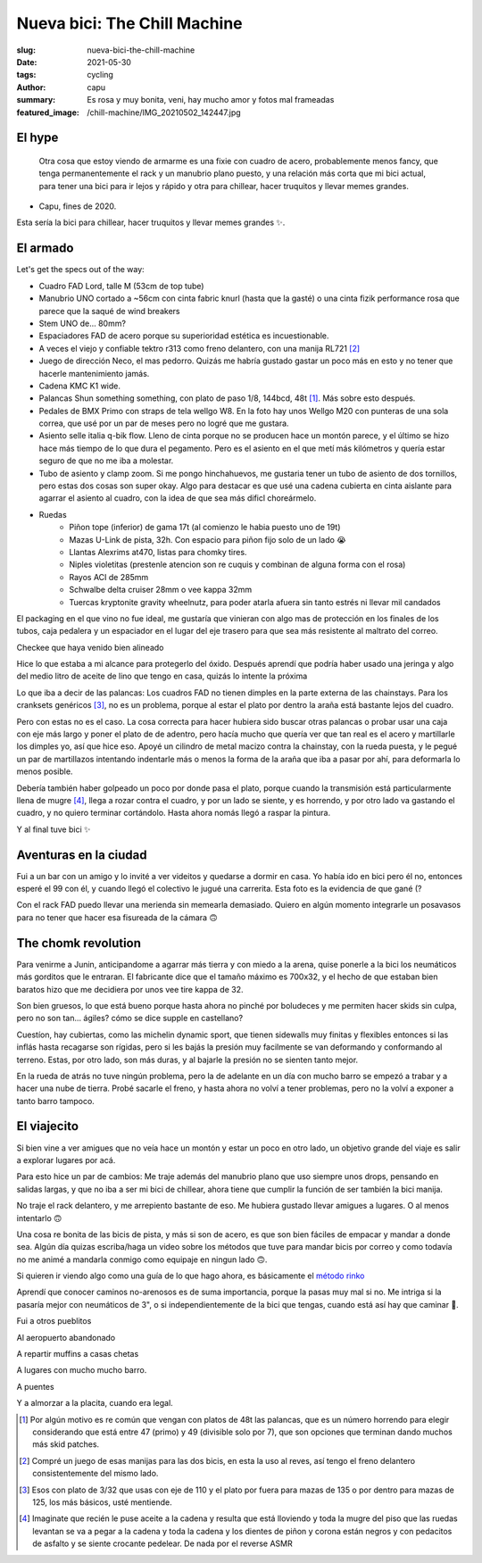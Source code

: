 =============================
Nueva bici: The Chill Machine
=============================
:slug: nueva-bici-the-chill-machine
:date: 2021-05-30
:tags: cycling
:author: capu
:summary: Es rosa y muy bonita, veni, hay mucho amor y fotos mal frameadas
:featured_image: /chill-machine/IMG_20210502_142447.jpg

El hype
=======

    Otra cosa que estoy viendo de armarme es una fixie con cuadro de acero,
    probablemente menos fancy, que tenga permanentemente el rack y un manubrio
    plano puesto, y una relación más corta que mi bici actual, para tener una
    bici para ir lejos y rápido y otra para chillear, hacer truquitos y llevar 
    memes grandes.

- Capu, fines de 2020.

Esta sería la bici para chillear, hacer truquitos y llevar memes grandes ✨.

El armado
=========

.. image:: {static}/chill-machine/IMG_20210212_123807.jpg

Let's get the specs out of the way:

- Cuadro FAD Lord, talle M (53cm de top tube)
- Manubrio UNO cortado a ~56cm con cinta fabric knurl (hasta que la gasté) o
  una cinta fizik performance rosa que parece que la saqué de wind breakers
- Stem UNO de... 80mm?
- Espaciadores FAD de acero porque su superioridad estética es incuestionable.
- A veces el viejo y confiable tektro r313 como freno delantero, con una manija RL721 [2]_
- Juego de dirección Neco, el mas pedorro. Quizás me habría gustado gastar un
  poco más en esto y no tener que hacerle mantenimiento jamás.
- Cadena KMC K1 wide.
- Palancas Shun something something, con plato de paso 1/8, 144bcd, 48t [1]_.
  Más sobre esto después.
- Pedales de BMX Primo con straps de tela wellgo W8. En la foto hay unos Wellgo
  M20 con punteras de una sola correa, que usé por un par de meses pero no
  logré que me gustara.
- Asiento selle italia q-bik flow. Lleno de cinta porque no se producen hace un
  montón parece, y el último se hizo hace más tiempo de lo que dura el
  pegamento. Pero es el asiento en el que metí más kilómetros y quería estar
  seguro de que no me iba a molestar.
- Tubo de asiento y clamp zoom. Si me pongo hinchahuevos, me gustaria tener un
  tubo de asiento de dos tornillos, pero estas dos cosas son super okay. Algo
  para destacar es que usé una cadena cubierta en cinta aislante para agarrar
  el asiento al cuadro, con la idea de que sea más dificl choreármelo.

.. image:: {static}/chill-machine/IMG_20210313_155904.jpg

- Ruedas
    - Piñon tope (inferior) de gama 17t (al comienzo le habia puesto uno de 19t)
    - Mazas U-Link de pista, 32h. Con espacio para piñon fijo solo de un lado 😭
    - Llantas Alexrims at470, listas para chomky tires.
    - Niples violetitas (prestenle atencion son re cuquis y combinan de alguna forma con el rosa)
    - Rayos ACI de 285mm
    - Schwalbe delta cruiser 28mm o vee kappa 32mm
    - Tuercas kryptonite gravity wheelnutz, para poder atarla afuera sin tanto
      estrés ni llevar mil candados

.. image:: {static}/chill-machine/IMG_20210210_163521.jpg

El packaging en el que vino no fue ideal, me gustaría que vinieran con algo mas
de protección en los finales de los tubos, caja pedalera y un espaciador en el
lugar del eje trasero para que sea más resistente al maltrato del correo.

.. image:: {static}/chill-machine/IMG_20210210_165529.jpg

Checkee que haya venido bien alineado

.. image:: {static}/chill-machine/IMG_20210211_112537.jpg

Hice lo que estaba a mi alcance para protegerlo del óxido. Después aprendí que
podría haber usado una jeringa y algo del medio litro de aceite de lino que
tengo en casa, quizás lo intente la próxima

.. image:: {static}/chill-machine/IMG_20210215_180212.jpg

Lo que iba a decir de las palancas: Los cuadros FAD no tienen dimples en la
parte externa de las chainstays. Para los cranksets genéricos [3]_, no es un
problema, porque al estar el plato por dentro la araña está bastante lejos del
cuadro.

Pero con estas no es el caso. La cosa correcta para hacer hubiera sido buscar
otras palancas o probar usar una caja con eje más largo y poner el plato de de
adentro, pero hacía mucho que quería ver que tan real es el acero y martillarle
los dimples yo, así que hice eso. Apoyé un cilindro de metal macizo contra la
chainstay, con la rueda puesta, y le pegué un par de martillazos intentando
indentarle más o menos la forma de la araña que iba a pasar por ahí, para
deformarla lo menos posible.

.. image:: {static}/chill-machine/IMG_20210322_132145.jpg

Debería también haber golpeado un poco por donde pasa el plato, porque cuando
la transmisión está particularmente llena de mugre [4]_, llega a rozar contra
el cuadro, y por un lado se siente, y es horrendo, y por otro lado va gastando
el cuadro, y no quiero terminar cortándolo. Hasta ahora nomás llegó a raspar la
pintura.

.. La chainline, however, quedó de diez:

.. TODO: foto de la cadena bien alineada

.. TODO: foto de la medición de la chainline

.. image:: {static}/chill-machine/IMG_20210215_220357.jpg
.. image:: {static}/chill-machine/IMG_20210322_133117.jpg

Y al final tuve bici ✨

Aventuras en la ciudad
======================

.. image:: {static}/chill-machine/IMG_20210224_223849.jpg

Fui a un bar con un amigo y lo invité a ver videitos y quedarse a dormir en
casa. Yo había ido en bici pero él no, entonces esperé el 99 con él, y cuando
llegó el colectivo le jugué una carrerita. Esta foto es la evidencia de que
gané (?

.. image:: {static}/chill-machine/IMG_20210304_200223.jpg

Con el rack FAD puedo llevar una merienda sin memearla demasiado. Quiero en
algún momento integrarle un posavasos para no tener que hacer esa fisureada de
la cámara 🙃 

The chomk revolution
====================
Para venirme a Junin, anticipandome a agarrar más tierra y con miedo a la
arena, quise ponerle a la bici los neumáticos más gorditos que le entraran. El
fabricante dice que el tamaño máximo es 700x32, y el hecho de que estaban bien
baratos hizo que me decidiera por unos vee tire kappa de 32.

Son bien gruesos, lo que está bueno porque hasta ahora no pinché por boludeces
y me permiten hacer skids sin culpa, pero no son tan... ágiles? cómo se dice
supple en castellano?

Cuestíon, hay cubiertas, como las michelin dynamic sport, que tienen sidewalls
muy finitas y flexibles entonces si las inflás hasta recagarse son rígidas,
pero si les bajás la presión muy facilmente se van deformando y conformando al
terreno. Estas, por otro lado, son más duras, y al bajarle la presión no se
sienten tanto mejor.

.. image:: {static}/chill-machine/IMG_20210322_132134.jpg
.. image:: {static}/chill-machine/IMG_20210322_132206.jpg
.. image:: {static}/chill-machine/IMG_20210322_132218.jpg

En la rueda de atrás no tuve ningún problema, pero la de adelante en un día con
mucho barro se empezó a trabar y a hacer una nube de tierra. Probé sacarle el
freno, y hasta ahora no volví a tener problemas, pero no la volví a exponer a
tanto barro tampoco.

El viajecito
============
Si bien vine a ver amigues que no veía hace un montón y estar un poco en otro
lado, un objetivo grande del viaje es salir a explorar lugares por acá.

Para esto hice un par de cambios: Me traje además del manubrio plano que uso
siempre unos drops, pensando en salidas largas, y que no iba a ser mi bici de
chillear, ahora tiene que cumplir la función de ser también la bici manija.

No traje el rack delantero, y me arrepiento bastante de eso. Me hubiera gustado
llevar amigues a lugares. O al menos intentarlo 🙃 

.. image:: {static}/chill-machine/photo_2021-05-26_21-15-40.jpg

Una cosa re bonita de las bicis de pista, y más si son de acero, es que son
bien fáciles de empacar y mandar a donde sea. Algún día quizas escriba/haga un
video sobre los métodos que tuve para mandar bicis por correo y como todavía no
me animé a mandarla conmigo como equipaje en ningun lado 🙃.

Si quieren ir viendo algo como una guía de lo que hago ahora, es básicamente el
`método rinko
<https://cycling-intelligence.com/2019/07/31/the-secrets-of-a-rinko-bike-how-to-get-a-near-perfect-steed-for-train-travel/>`_

.. image:: {static}/chill-machine/IMG_20210403_180034.jpg
.. image:: {static}/chill-machine/IMG_20210403_180040.jpg

Aprendí que conocer caminos no-arenosos es de suma importancia, porque la pasas
muy mal si no. Me intriga si la pasaría mejor con neumáticos de 3", o si
independientemente de la bici que tengas, cuando está así hay que caminar 🤔.

.. image:: {static}/chill-machine/IMG_20210411_175831.jpg

Fui a otros pueblitos

.. image:: {static}/chill-machine/IMG_20210401_174421.jpg

Al aeropuerto abandonado

.. image:: {static}/chill-machine/IMG_20210502_142447.jpg

A repartir muffins a casas chetas

.. image:: {static}/chill-machine/IMG_20210411_185459.jpg
.. image:: {static}/chill-machine/IMG_20210507_095042.jpg
.. image:: {static}/chill-machine/IMG_20210507_095129.jpg
.. image:: {static}/chill-machine/IMG_20210507_095149.jpg

A lugares con mucho mucho barro.

.. image:: {static}/chill-machine/IMG_20210516_180216.jpg

A puentes

.. image:: {static}/chill-machine/photo_2021-05-26_21-16-04.jpg

Y a almorzar a la placita, cuando era legal.

.. [1] Por algún motivo es re común que vengan con platos de 48t las palancas,
   que es un número horrendo para elegir considerando que está entre 47 (primo)
   y 49 (divisible solo por 7), que son opciones que terminan dando muchos más
   skid patches.

.. [2] Compré un juego de esas manijas para las dos bicis, en esta la uso al reves, así tengo el freno delantero consistentemente del mismo lado.

.. [3] Esos con plato de 3/32 que usas con eje de 110 y el plato por fuera para
   mazas de 135 o por dentro para mazas de 125, los más básicos, usté mentiende.

.. [4] Imaginate que recién le puse aceite a la cadena y resulta que está
   lloviendo y toda la mugre del piso que las ruedas levantan se va a pegar a
   la cadena y toda la cadena y los dientes de piñon y corona están negros y
   con pedacitos de asfalto y se siente crocante pedelear. De nada por el
   reverse ASMR
